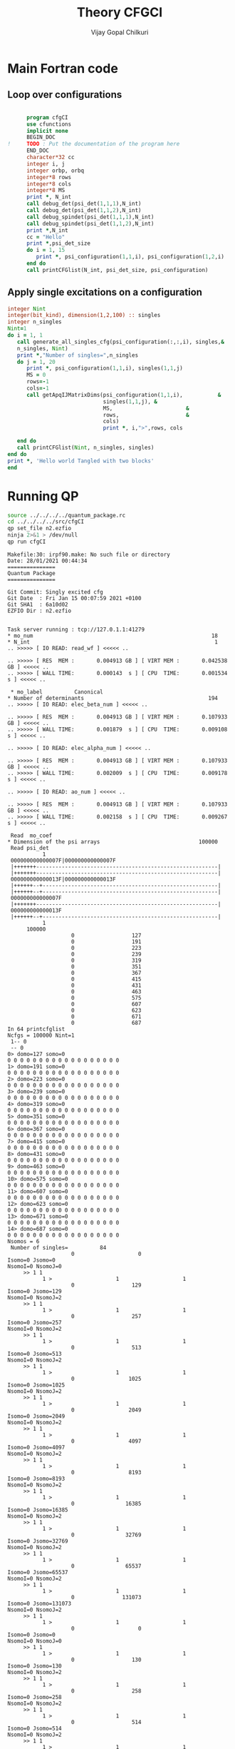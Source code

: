 # -*- mode:org -*-
#+TITLE: Theory CFGCI
#+AUTHOR: Vijay Gopal Chilkuri
#+EMAIL: vijay.gopal.c@gmail.com
#+OPTIONS: toc:t
#+LATEX_CLASS: article
#+LATEX_HEADER: \usepackage{tabularx}
#+LATEX_HEADER: \usepackage{braket}
#+LATEX_HEADER: \usepackage{minted}

* Main Fortran code

** Loop over configurations

#+name: mainf90
#+begin_src fortran :main no :tangle cfgCI.irp.f

      program cfgCI
      use cfunctions
      implicit none
      BEGIN_DOC
!     TODO : Put the documentation of the program here
      END_DOC
      character*32 cc
      integer i, j
      integer orbp, orbq
      integer*8 rows
      integer*8 cols
      integer*8 MS
      print *, N_int
      call debug_det(psi_det(1,1,1),N_int)
      call debug_det(psi_det(1,1,2),N_int)
      call debug_spindet(psi_det(1,1,1),N_int)
      call debug_spindet(psi_det(1,1,2),N_int)
      print *,N_int
      cc = "Hello"
      print *,psi_det_size
      do i = 1, 15
         print *, psi_configuration(1,1,i), psi_configuration(1,2,i)
      end do
      call printCFGlist(N_int, psi_det_size, psi_configuration)

#+end_src


** Apply single excitations on a configuration

#+begin_src f90 :main no :tangle cfgCI.irp.f
      integer Nint
      integer(bit_kind), dimension(1,2,100) :: singles
      integer n_singles
      Nint=1
      do i = 1, 1
         call generate_all_singles_cfg(psi_configuration(:,:,i), singles,&
         n_singles, Nint)
         print *,"Number of singles=",n_singles
         do j = 1, 20
            print *, psi_configuration(1,1,i), singles(1,1,j)
            MS = 0
            rows=-1
            cols=-1
            call getApqIJMatrixDims(psi_configuration(1,1,i),           &
                                    singles(1,1,j), &
                                    MS,                       &
                                    rows,                     &
                                    cols)
                                    print *, i,">",rows, cols

         end do
         call printCFGlist(Nint, n_singles, singles)
      end do
      print *, 'Hello world Tangled with two blocks'
      end
#+end_src

* Running QP

#+name: runqp
#+begin_src bash :results output
source ../../../../quantum_package.rc
cd ../../../../src/cfgCI
qp set_file n2.ezfio
ninja 2>&1 > /dev/null
qp run cfgCI
#+end_src

#+RESULTS: runqp
#+begin_example
Makefile:30: irpf90.make: No such file or directory
Date: 28/01/2021 00:44:34
===============
Quantum Package
===============

Git Commit: Singly excited cfg
Git Date  : Fri Jan 15 00:07:59 2021 +0100
Git SHA1  : 6a10d02
EZFIO Dir : n2.ezfio


Task server running : tcp://127.0.1.1:41279
,* mo_num                                                        18
,* N_int                                                          1
.. >>>>> [ IO READ: read_wf ] <<<<< ..

.. >>>>> [ RES  MEM :       0.004913 GB ] [ VIRT MEM :       0.042538 GB ] <<<<< ..
.. >>>>> [ WALL TIME:       0.000143  s ] [ CPU  TIME:       0.001534  s ] <<<<< ..

 ,* mo_label          Canonical
,* Number of determinants                                       194
.. >>>>> [ IO READ: elec_beta_num ] <<<<< ..

.. >>>>> [ RES  MEM :       0.004913 GB ] [ VIRT MEM :       0.107933 GB ] <<<<< ..
.. >>>>> [ WALL TIME:       0.001879  s ] [ CPU  TIME:       0.009108  s ] <<<<< ..

.. >>>>> [ IO READ: elec_alpha_num ] <<<<< ..

.. >>>>> [ RES  MEM :       0.004913 GB ] [ VIRT MEM :       0.107933 GB ] <<<<< ..
.. >>>>> [ WALL TIME:       0.002009  s ] [ CPU  TIME:       0.009178  s ] <<<<< ..

.. >>>>> [ IO READ: ao_num ] <<<<< ..

.. >>>>> [ RES  MEM :       0.004913 GB ] [ VIRT MEM :       0.107933 GB ] <<<<< ..
.. >>>>> [ WALL TIME:       0.002158  s ] [ CPU  TIME:       0.009267  s ] <<<<< ..

 Read  mo_coef
,* Dimension of the psi arrays                               100000
 Read psi_det
           1
 000000000000007F|000000000000007F
 |+++++++---------------------------------------------------------|
 |+++++++---------------------------------------------------------|
 000000000000013F|000000000000013F
 |++++++--+-------------------------------------------------------|
 |++++++--+-------------------------------------------------------|
 000000000000007F
 |+++++++---------------------------------------------------------|
 000000000000013F
 |++++++--+-------------------------------------------------------|
           1
      100000
                    0                  127
                    0                  191
                    0                  223
                    0                  239
                    0                  319
                    0                  351
                    0                  367
                    0                  415
                    0                  431
                    0                  463
                    0                  575
                    0                  607
                    0                  623
                    0                  671
                    0                  687
In 64 printcfglist
Ncfgs = 100000 Nint=1
 1-- 0
 -- 0
0> domo=127 somo=0
0 0 0 0 0 0 0 0 0 0 0 0 0 0 0 0 0 0
1> domo=191 somo=0
0 0 0 0 0 0 0 0 0 0 0 0 0 0 0 0 0 0
2> domo=223 somo=0
0 0 0 0 0 0 0 0 0 0 0 0 0 0 0 0 0 0
3> domo=239 somo=0
0 0 0 0 0 0 0 0 0 0 0 0 0 0 0 0 0 0
4> domo=319 somo=0
0 0 0 0 0 0 0 0 0 0 0 0 0 0 0 0 0 0
5> domo=351 somo=0
0 0 0 0 0 0 0 0 0 0 0 0 0 0 0 0 0 0
6> domo=367 somo=0
0 0 0 0 0 0 0 0 0 0 0 0 0 0 0 0 0 0
7> domo=415 somo=0
0 0 0 0 0 0 0 0 0 0 0 0 0 0 0 0 0 0
8> domo=431 somo=0
0 0 0 0 0 0 0 0 0 0 0 0 0 0 0 0 0 0
9> domo=463 somo=0
0 0 0 0 0 0 0 0 0 0 0 0 0 0 0 0 0 0
10> domo=575 somo=0
0 0 0 0 0 0 0 0 0 0 0 0 0 0 0 0 0 0
11> domo=607 somo=0
0 0 0 0 0 0 0 0 0 0 0 0 0 0 0 0 0 0
12> domo=623 somo=0
0 0 0 0 0 0 0 0 0 0 0 0 0 0 0 0 0 0
13> domo=671 somo=0
0 0 0 0 0 0 0 0 0 0 0 0 0 0 0 0 0 0
14> domo=687 somo=0
0 0 0 0 0 0 0 0 0 0 0 0 0 0 0 0 0 0
Nsomos = 6
 Number of singles=          84
                    0                    0
Isomo=0 Jsomo=0
NsomoI=0 NsomoJ=0
	 >> 1 1
           1 >                    1                    1
                    0                  129
Isomo=0 Jsomo=129
NsomoI=0 NsomoJ=2
	 >> 1 1
           1 >                    1                    1
                    0                  257
Isomo=0 Jsomo=257
NsomoI=0 NsomoJ=2
	 >> 1 1
           1 >                    1                    1
                    0                  513
Isomo=0 Jsomo=513
NsomoI=0 NsomoJ=2
	 >> 1 1
           1 >                    1                    1
                    0                 1025
Isomo=0 Jsomo=1025
NsomoI=0 NsomoJ=2
	 >> 1 1
           1 >                    1                    1
                    0                 2049
Isomo=0 Jsomo=2049
NsomoI=0 NsomoJ=2
	 >> 1 1
           1 >                    1                    1
                    0                 4097
Isomo=0 Jsomo=4097
NsomoI=0 NsomoJ=2
	 >> 1 1
           1 >                    1                    1
                    0                 8193
Isomo=0 Jsomo=8193
NsomoI=0 NsomoJ=2
	 >> 1 1
           1 >                    1                    1
                    0                16385
Isomo=0 Jsomo=16385
NsomoI=0 NsomoJ=2
	 >> 1 1
           1 >                    1                    1
                    0                32769
Isomo=0 Jsomo=32769
NsomoI=0 NsomoJ=2
	 >> 1 1
           1 >                    1                    1
                    0                65537
Isomo=0 Jsomo=65537
NsomoI=0 NsomoJ=2
	 >> 1 1
           1 >                    1                    1
                    0               131073
Isomo=0 Jsomo=131073
NsomoI=0 NsomoJ=2
	 >> 1 1
           1 >                    1                    1
                    0                    0
Isomo=0 Jsomo=0
NsomoI=0 NsomoJ=0
	 >> 1 1
           1 >                    1                    1
                    0                  130
Isomo=0 Jsomo=130
NsomoI=0 NsomoJ=2
	 >> 1 1
           1 >                    1                    1
                    0                  258
Isomo=0 Jsomo=258
NsomoI=0 NsomoJ=2
	 >> 1 1
           1 >                    1                    1
                    0                  514
Isomo=0 Jsomo=514
NsomoI=0 NsomoJ=2
	 >> 1 1
           1 >                    1                    1
                    0                 1026
Isomo=0 Jsomo=1026
NsomoI=0 NsomoJ=2
	 >> 1 1
           1 >                    1                    1
                    0                 2050
Isomo=0 Jsomo=2050
NsomoI=0 NsomoJ=2
	 >> 1 1
           1 >                    1                    1
                    0                 4098
Isomo=0 Jsomo=4098
NsomoI=0 NsomoJ=2
	 >> 1 1
           1 >                    1                    1
                    0                 8194
Isomo=0 Jsomo=8194
NsomoI=0 NsomoJ=2
	 >> 1 1
           1 >                    1                    1
In 64 printcfglist
Ncfgs = 84 Nint=1
 1-- 0
 -- 4104
0> domo=127 somo=0
0 0 0 0 0 0 0 0 0 0 0 0 0 0 0 0 0 0
1> domo=126 somo=129
0 0 0 0 0 0 0 0 0 0 1 0 0 0 0 0 0 1
2> domo=126 somo=257
0 0 0 0 0 0 0 0 0 1 0 0 0 0 0 0 0 1
3> domo=126 somo=513
0 0 0 0 0 0 0 0 1 0 0 0 0 0 0 0 0 1
4> domo=126 somo=1025
0 0 0 0 0 0 0 1 0 0 0 0 0 0 0 0 0 1
5> domo=126 somo=2049
0 0 0 0 0 0 1 0 0 0 0 0 0 0 0 0 0 1
6> domo=126 somo=4097
0 0 0 0 0 1 0 0 0 0 0 0 0 0 0 0 0 1
7> domo=126 somo=8193
0 0 0 0 1 0 0 0 0 0 0 0 0 0 0 0 0 1
8> domo=126 somo=16385
0 0 0 1 0 0 0 0 0 0 0 0 0 0 0 0 0 1
9> domo=126 somo=32769
0 0 1 0 0 0 0 0 0 0 0 0 0 0 0 0 0 1
10> domo=126 somo=65537
0 1 0 0 0 0 0 0 0 0 0 0 0 0 0 0 0 1
11> domo=126 somo=131073
1 0 0 0 0 0 0 0 0 0 0 0 0 0 0 0 0 1
12> domo=127 somo=0
0 0 0 0 0 0 0 0 0 0 0 0 0 0 0 0 0 0
13> domo=125 somo=130
0 0 0 0 0 0 0 0 0 0 1 0 0 0 0 0 1 0
14> domo=125 somo=258
0 0 0 0 0 0 0 0 0 1 0 0 0 0 0 0 1 0
Nsomos = 6
 Hello world Tangled
Wall time: 0:00:01

#+end_example
